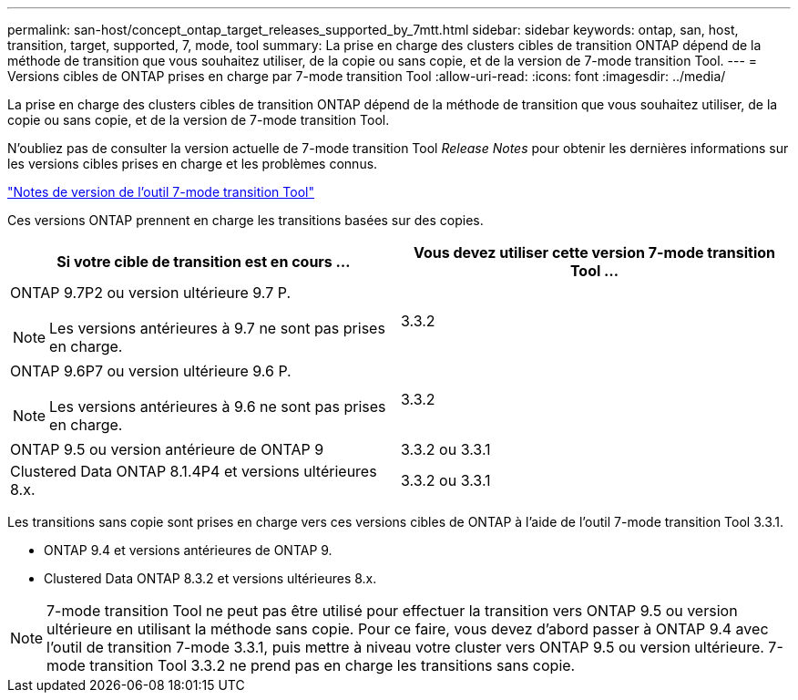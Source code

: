 ---
permalink: san-host/concept_ontap_target_releases_supported_by_7mtt.html 
sidebar: sidebar 
keywords: ontap, san, host, transition, target, supported, 7, mode, tool 
summary: La prise en charge des clusters cibles de transition ONTAP dépend de la méthode de transition que vous souhaitez utiliser, de la copie ou sans copie, et de la version de 7-mode transition Tool. 
---
= Versions cibles de ONTAP prises en charge par 7-mode transition Tool
:allow-uri-read: 
:icons: font
:imagesdir: ../media/


[role="lead"]
La prise en charge des clusters cibles de transition ONTAP dépend de la méthode de transition que vous souhaitez utiliser, de la copie ou sans copie, et de la version de 7-mode transition Tool.

N'oubliez pas de consulter la version actuelle de 7-mode transition Tool _Release Notes_ pour obtenir les dernières informations sur les versions cibles prises en charge et les problèmes connus.

https://docs.netapp.com/us-en/ontap-7mode-transition/releasenotes.html["Notes de version de l'outil 7-mode transition Tool"]

Ces versions ONTAP prennent en charge les transitions basées sur des copies.

|===
| Si votre cible de transition est en cours ... | Vous devez utiliser cette version 7-mode transition Tool ... 


 a| 
ONTAP 9.7P2 ou version ultérieure 9.7 P.


NOTE: Les versions antérieures à 9.7 ne sont pas prises en charge.
 a| 
3.3.2



 a| 
ONTAP 9.6P7 ou version ultérieure 9.6 P.


NOTE: Les versions antérieures à 9.6 ne sont pas prises en charge.
 a| 
3.3.2



 a| 
ONTAP 9.5 ou version antérieure de ONTAP 9
 a| 
3.3.2 ou 3.3.1



 a| 
Clustered Data ONTAP 8.1.4P4 et versions ultérieures 8.x.
 a| 
3.3.2 ou 3.3.1

|===
Les transitions sans copie sont prises en charge vers ces versions cibles de ONTAP à l'aide de l'outil 7-mode transition Tool 3.3.1.

* ONTAP 9.4 et versions antérieures de ONTAP 9.
* Clustered Data ONTAP 8.3.2 et versions ultérieures 8.x.



NOTE: 7-mode transition Tool ne peut pas être utilisé pour effectuer la transition vers ONTAP 9.5 ou version ultérieure en utilisant la méthode sans copie. Pour ce faire, vous devez d'abord passer à ONTAP 9.4 avec l'outil de transition 7-mode 3.3.1, puis mettre à niveau votre cluster vers ONTAP 9.5 ou version ultérieure. 7-mode transition Tool 3.3.2 ne prend pas en charge les transitions sans copie.
